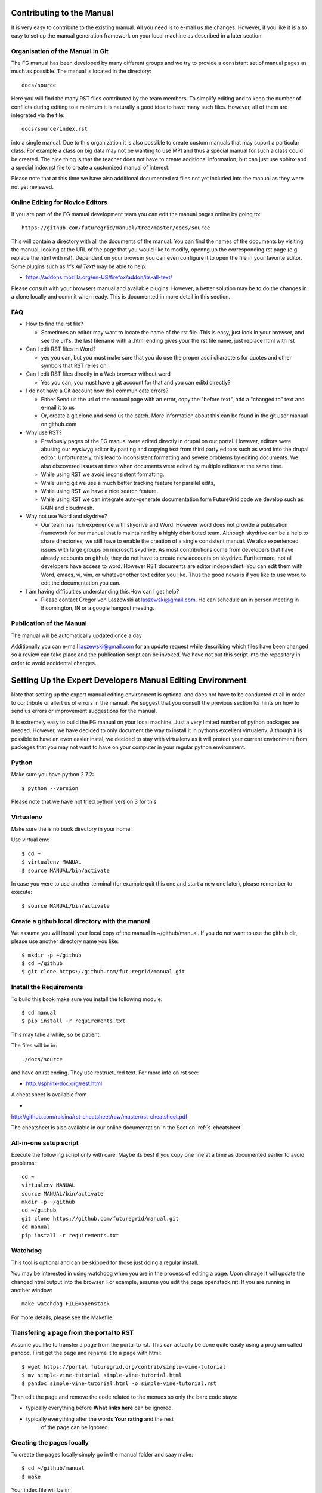 **********************************************************************
Contributing to the Manual
**********************************************************************

It is very easy to contribute to the existing manual. All you need is
to e-mail us the changes. However, if you like it is also easy to set
up the manual generation framework on your local machine as described
in a later section.

Organisation of the Manual in Git
----------------------------------

The FG manual has been developed by many different groups and we try
to provide a consistant set of manual pages as much as possible. The
manual is located in the directory::

  docs/source

Here you will find the many RST files contributed by the team members.
To simplify editing and to keep the number of conflicts during 
editing to a minimum it is naturally a good idea to have many such
files. However, all of them are integrated via the file::

  docs/source/index.rst

into a single manual. Due to this organization it is also possible to
create custom manuals that may suport a particular class. For example
a class on big data may not be wanting to use MPI and thus a special
manual for such a class could be created. The nice thing is that the
teacher does not have to create additional information, but can just
use sphinx and a special index rst file to create a customized manual
of interest.

Please note that at this time we have also additional documented rst
files not yet included into the manual as they were not yet reviewed.

Online Editing for Novice Editors
-----------------------------------

If you are part of the FG manual development team you can edit the
manual pages online by going to:: 

  https://github.com/futuregrid/manual/tree/master/docs/source

This will contain a directory with all the documents of the
manual. You can find the names of the documents by visiting the
manual, looking at the URL of the page that you would like to modify, openng up the corresponding rst page (e.g. replace the html with
rst). Dependent on your browser you can even configure it to open the
file in your favorite editor. Some plugins such as *It's All Text!*
may be able to help.

* https://addons.mozilla.org/en-US/firefox/addon/its-all-text/ 

Please consult with your browsers manual and available plugins.
However, a better solution may be to do the
changes in a clone locally and commit when ready. This is documented
in more detail in this section.




FAQ
----

* How to find the rst file?

  * Sometimes an editor may want to locate the name of the rst
    file. This is easy, just look in your browser, and see the url's,
    the last filename with a .html ending gives your the rst file name,
    just replace html with rst

* Can I edit RST files in Word?

  * yes you can, but you must make sure that you do use the proper
    ascii characters for quotes and other symbols that RST relies on.
 
* Can I edit RST files directly in a Web browser without word

  * Yes you can, you must have a git account for that and you can editd
    directly?

* I do not have a Git account how do I communicate errors?

  * Either Send us the url of the manual page with an error, copy the "before
    text", add a "changed to" text and e-mail it to us

  * Or, create a git clone and send us the patch. More information
    about this can be found in the git user manual on github.com

* Why use RST?

  * Previously pages of the FG manual were edited directly in drupal
    on our portal. However, editors were abusing our wysiwyg editor by
    pasting and copying text from third party editors such as word
    into the drupal editor. Unfortunately, this lead to inconsistent
    formatting and severe problems by editing documents. We also
    discovered issues at times when documents were edited by multiple
    editors at the same time. 

  * While using RST we avoid inconsistent formatting.

  * While using git we use a much better tracking feature for parallel
    edits,

  * While using RST we have a nice search feature.

  * While using RST we can integrate auto-generate documentation form
    FutureGrid code we develop such as RAIN and cloudmesh.

* Why not use Word and skydrive?

  * Our team has rich experience with skydrive and Word. However word
    does not provide a publication framework for our manual that is
    maintained by a highly distributed team. Although skydrive can be
    a help to share directories, we still have to enable the creation
    of a single consistent manual. We also experienced issues with
    large groups on microsoft skydrive. As most contributions come
    from developers that have already accounts on github, they do not
    have to create new accounts on skydrive. Furthermore, not all
    developers have access to word. However RST documents are editor
    independent. You can edit them with Word, emacs, vi, vim, or
    whatever other text editor you like. Thus the good news is if you like to use word to edit the
    documentation you can.

* I am having difficulties understanding this.How can I get help?

  * Please contact Gregor von Laszewski at laszewski@gmail.com. He can
    schedule an in person meeting in Bloomington, IN or a google
    hangout meeting.
 
Publication of the Manual
--------------------------

The manual will be automatically updated once a day 

Additionally you can e-mail laszewski@gmail.com for an update
request while describing which files have been changed so a review can
take place and the publication script can be invoked. We have not put
this script into the repository in order to avoid accidental changes.


**********************************************************************
Setting Up the Expert Developers Manual Editing Environment
**********************************************************************

Note that setting up the expert manual editing environment is optional
and does not have to be conducted at all in order to contribute or
allert us of errors in the manual. We suggest that you consult the
previous section for hints on how to send us errors or improvement
suggestions for the manual.

It is extremely easy to build the FG manual on your local
machine. Just a very limited number of python packages are
needed. However, we have decided to only document the way to install
it in pythons excellent virtualenv. Although it is possible to have an
even easier instal, we decided to stay with virtualenv as it will
protect your current environment from packeges that you may not want
to have on your computer in your regular python environment.


Python
-------

Make sure you have python 2.7.2::

    $ python --version

Please note that we have not tried python version 3 for this.

Virtualenv
----------------------------------------------------------------------
Make sure the is no book directory in your home

Use virtual env::

    $ cd ~
    $ virtualenv MANUAL
    $ source MANUAL/bin/activate

In case you were to use another terminal (for example quit this one
and start a new one later), please remember to execute::

    $ source MANUAL/bin/activate


Create a github local directory with the manual
----------------------------------------------------------------------
We assume you will install your local copy of the manual in
~/github/manual. If you do not want to use the github dir, please use
another directory name you like::

    $ mkdir -p ~/github
    $ cd ~/github
    $ git clone https://github.com/futuregrid/manual.git

Install the Requirements
----------------------------------------------------------------------
To build this book make sure you install the following module::

    $ cd manual
    $ pip install -r requirements.txt

This may take a while, so be patient.

The files will be in::

   ./docs/source 

and have an rst ending. They use
restructured text. For more info on rst see:

* http://sphinx-doc.org/rest.html

A cheat sheet is available from 

*
http://github.com/ralsina/rst-cheatsheet/raw/master/rst-cheatsheet.pdf

The cheatsheet is also available in our online documentation in the
Section :ref:`s-cheatsheet`.

All-in-one setup script
--------------------

Execute the following script only with care. Maybe its best if you
copy one line at a time as documented earlier to avoid problems::

    cd ~
    virtualenv MANUAL
    source MANUAL/bin/activate
    mkdir -p ~/github
    cd ~/github
    git clone https://github.com/futuregrid/manual.git
    cd manual
    pip install -r requirements.txt



Watchdog
-------------

This tool is optional and can be skipped for those just doing a
regular install.

You may be interested in using watchdog when you are in the process of
editing a page. Upon chnage it will update the changed html output
into the browser. For example, assume you edit the page
openstack.rst. If you are running in another window::

   make watchdog FILE=openstack

For more details, please see the Makefile.

Transfering a page from the portal to RST
----------------------------------------------------------------------

Assume you like to transfer a page from the portal to rst. This can
actually be done quite easily using a program called pandoc. First get
the page and rename it to a page with html::

    $ wget https://portal.futuregrid.org/contrib/simple-vine-tutorial
    $ mv simple-vine-tutorial simple-vine-tutorial.html
    $ pandoc simple-vine-tutorial.html -o simple-vine-tutorial.rst

Than edit the page and remove the code related to the menues so only
the bare code stays:

* typically everything before **What links here** can be ignored.
* typically everything after the words  **Your rating** and the rest
   of the page can  be ignored.

Creating the pages locally
---------------------

To create the pages locally simply go in the manual folder and saay
make::

    $ cd ~/github/manual
    $ make

Your index file will be in::

     $ firefox ./docs/build/html/index.html

On Osx you can simply say::

     $ make view
..
    Autorun 
    .. hint:: PLEASE SKIP THIS SECTION, WE ARE NOT USING AUTORUN
    Autoran can be found at:
    * https://bitbucket.org/birkenfeld/sphinx-contrib/src/c54749e503872d3f7a00c0561a115000dcc83565/autorun?at=default
    To installit you need to do the following::
	$ cd ~
	$ hg clone http://bitbucket.org/birkenfeld/sphinx-contrib/
	$ cd sphinx-contrib/autorun
	$ python setup.py install

Publishing the pages
-----------------------

The pages can be published to github with::

    make gh-pages



Jira 
----------------------------------------------------------------------

References to jira can be made with the tag::

  :jira:`this issue <FG-1418>`

It will result in an output such as

:jira:`this issue <FG-1418>`

To just refer to a text with the number use::

   :jira:`FG-1418`

and you will get 

:jira:`FG-1418`

It uses the extension http://sphinx-doc.org/latest/ext/extlinks.html
and the tags must be specified in the conf.py file.

Portal link
----------------------------------------------------------------------

to simplify access to a portal url you can use::

    :portal:`my/ssh-keys`

and it will return

:portal:`my/ssh-keys`

It uses the extension http://sphinx-doc.org/latest/ext/extlinks.html
and the tags must be specified in the conf.py file.

Screencast recording tips
---------------------------

OSX 
~~~~

Install OmniDazzle from:

* http://www.omnigroup.com/products/omnidazzle/


Hide the icons on OSX desktop::

   $ defaults write com.apple.finder CreateDesktop -bool false
   $ killall Finder

Show the icons on OSX desktop::

   $ defaults write com.apple.finder CreateDesktop -bool true
   $ killall Finder

Changing the prompt
~~~~~~~~~~~~~~~~~~~

To change the prompt you can do something like::

    $ PS1="$ "

Recording of typed in commands
~~~~~~~~~~~~~~~~~~~~~~~~~~~

Simply use::

    $ script file.log

Setup quicktime sound recording
~~~~~~~~~~~~~~~~~~~~~~~~~~~~

Start up quicktime you will see the following window:

|i-quicktime-1|

Click on the little arrow on the right and you will see

|i-quicktime-2|

Checkon the microphone you like to activate. This is  most likely the 
*Build-in-Input: Internal microphone*. Also click on *Show mouse click
in Recording*:

|i-quicktime-3|

Then start regording. Be careful that you wait in the rcordng till you
see a little timer on the left quicktime needs a bit of startup time
when recording sound and images.

.. |i-quicktime-1| image:: ./images/quicktime-1.png
.. |i-quicktime-2| image:: ./images/quicktime-2.png
.. |i-quicktime-3| image:: ./images/quicktime-3.png
